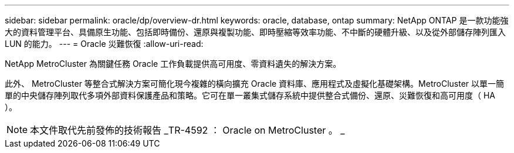 ---
sidebar: sidebar 
permalink: oracle/dp/overview-dr.html 
keywords: oracle, database, ontap 
summary: NetApp ONTAP 是一款功能強大的資料管理平台、具備原生功能、包括即時備份、還原與複製功能、即時壓縮等效率功能、不中斷的硬體升級、以及從外部儲存陣列匯入 LUN 的能力。 
---
= Oracle 災難恢復
:allow-uri-read: 


[role="lead"]
NetApp MetroCluster 為關鍵任務 Oracle 工作負載提供高可用度、零資料遺失的解決方案。

此外、 MetroCluster 等整合式解決方案可簡化現今複雜的橫向擴充 Oracle 資料庫、應用程式及虛擬化基礎架構。MetroCluster 以單一簡單的中央儲存陣列取代多項外部資料保護產品和策略。它可在單一叢集式儲存系統中提供整合式備份、還原、災難恢復和高可用度（ HA ）。


NOTE: 本文件取代先前發佈的技術報告 _TR-4592 ： Oracle on MetroCluster 。 _
